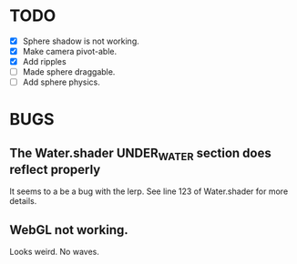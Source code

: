 * TODO
  - [X] Sphere shadow is not working.
  - [X] Make camera pivot-able.
  - [X] Add ripples
  - [ ] Made sphere draggable.
  - [ ] Add sphere physics.
* BUGS
** The Water.shader UNDER_WATER section does reflect properly
   It seems to a be a bug with the lerp. See line 123 of Water.shader for more
   details.
** WebGL not working.
   Looks weird. No waves.
